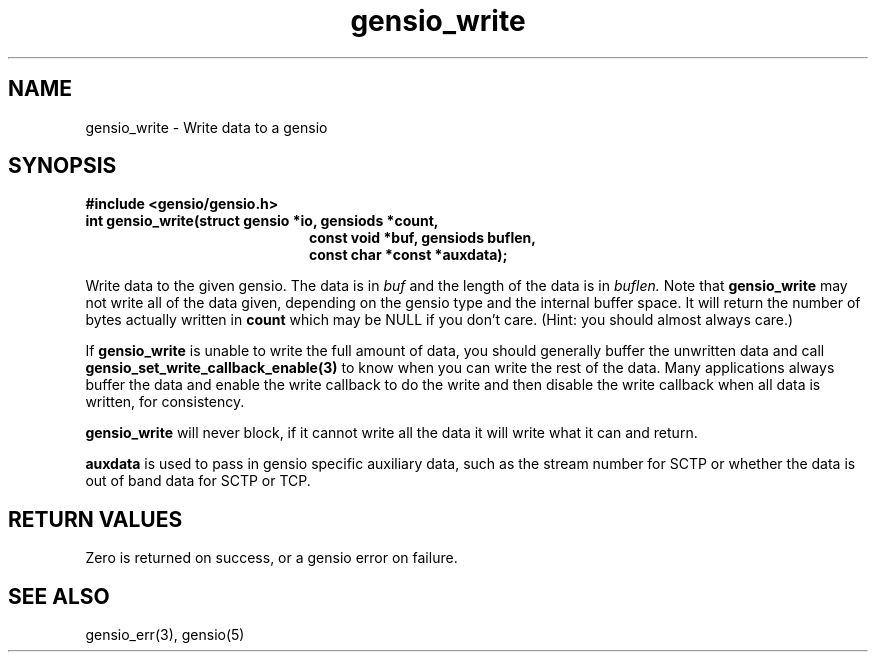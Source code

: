 .TH gensio_write 3 "24 Feb 2019"
.SH NAME
gensio_write \- Write data to a gensio

.SH SYNOPSIS
.B #include <gensio/gensio.h>
.TP 20
.B int gensio_write(struct gensio *io, gensiods *count,
.br
.B                   const void *buf, gensiods buflen,
.br
.B                   const char *const *auxdata);
.PP

Write data to the given gensio.  The data is in
.I buf
and the length of
the data is in
.I buflen.
Note that
.B gensio_write
may not write all of the data given, depending on the gensio type and
the internal buffer space.  It will return the number of bytes actually
written in
.B count
which may be NULL if you don't care.  (Hint: you should almost always
care.)

If
.B gensio_write
is unable to write the full amount of data, you should generally buffer
the unwritten data and call
.B gensio_set_write_callback_enable(3)
to know when you can write the rest of the data.  Many applications
always buffer the data and enable the write callback to do the write
and then disable the write callback when all data is written, for
consistency.

.B gensio_write
will never block, if it cannot write all the data it will write what
it can and return.

.B auxdata
is used to pass in gensio specific auxiliary data, such as the stream
number for SCTP or whether the data is out of band data for SCTP or
TCP.
.SH "RETURN VALUES"
Zero is returned on success, or a gensio error on failure.
.SH "SEE ALSO"
gensio_err(3), gensio(5)
